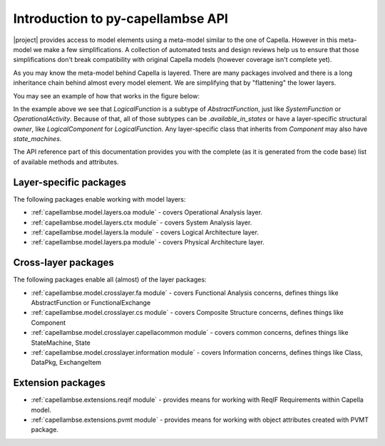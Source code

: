 ..
   SPDX-FileCopyrightText: Copyright DB Netz AG and the capellambse contributors
   SPDX-License-Identifier: Apache-2.0

**********************************
Introduction to py-capellambse API
**********************************

|project| provides access to model elements using a meta-model similar to the one of Capella. However in this meta-model we make a few simplifications. A collection of automated tests and design reviews help us to ensure that those simplifications don't break compatibility with original Capella models (however coverage isn't complete yet).

As you may know the meta-model behind Capella is layered. There are many packages involved and there is a long inheritance chain behind almost every model element. We are simplifying that by "flattening" the lower layers.

You may see an example of how that works in the figure below:

.. image:: img/crosslayer_intro.jpg

In the example above we see that `LogicalFunction` is a subtype of `AbstractFunction`, just like `SystemFunction` or `OperationalActivity`. Because of that, all of those subtypes can be `.available_in_states` or have a layer-specific structural `owner`, like `LogicalComponent` for `LogicalFunction`. Any layer-specific class that inherits from `Component` may also have `state_machines`.

The API reference part of this documentation provides you with the complete (as it is generated from the code base) list of available methods and attributes.

Layer-specific packages
=======================

The following packages enable working with model layers:

* :ref:`capellambse.model.layers.oa module` - covers Operational Analysis layer.
* :ref:`capellambse.model.layers.ctx module` - covers System Analysis layer.
* :ref:`capellambse.model.layers.la module` - covers Logical Architecture layer.
* :ref:`capellambse.model.layers.pa module` - covers Physical Architecture layer.

Cross-layer packages
====================

The following packages enable all (almost) of the layer packages:

* :ref:`capellambse.model.crosslayer.fa module` - covers Functional Analysis concerns, defines things like AbstractFunction or FunctionalExchange
* :ref:`capellambse.model.crosslayer.cs module` - covers Composite Structure concerns, defines things like Component
* :ref:`capellambse.model.crosslayer.capellacommon module` - covers common concerns, defines things like StateMachine, State
* :ref:`capellambse.model.crosslayer.information module` - covers Information concerns, defines things like Class, DataPkg, ExchangeItem

Extension packages
==================

* :ref:`capellambse.extensions.reqif module` - provides means for working with ReqIF Requirements within Capella model.
* :ref:`capellambse.extensions.pvmt module` - provides means for working with object attributes created with PVMT package.
